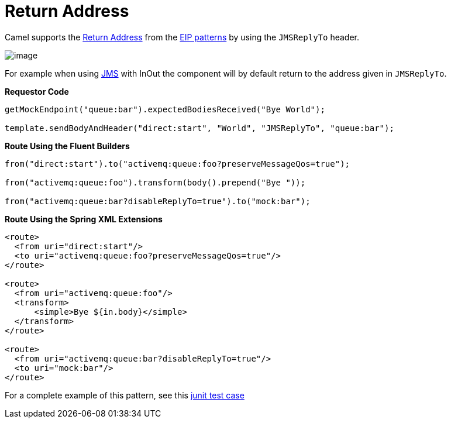 = Return Address

Camel supports the
http://www.enterpriseintegrationpatterns.com/ReturnAddress.html[Return
Address] from the xref:enterprise-integration-patterns.adoc[EIP
patterns] by using the `JMSReplyTo` header.

image::eip/ReturnAddressSolution.gif[image]

For example when using xref:components::jms-component.adoc[JMS] with InOut the component will
by default return to the address given in `JMSReplyTo`.

*Requestor Code*

[source,java]
----
getMockEndpoint("queue:bar").expectedBodiesReceived("Bye World");

template.sendBodyAndHeader("direct:start", "World", "JMSReplyTo", "queue:bar");
----

*Route Using the Fluent Builders*

[source,java]
----
from("direct:start").to("activemq:queue:foo?preserveMessageQos=true");

from("activemq:queue:foo").transform(body().prepend("Bye "));

from("activemq:queue:bar?disableReplyTo=true").to("mock:bar");
----

*Route Using the Spring XML Extensions*

[source,xml]
----
<route>
  <from uri="direct:start"/>
  <to uri="activemq:queue:foo?preserveMessageQos=true"/>
</route>

<route>
  <from uri="activemq:queue:foo"/>
  <transform>
      <simple>Bye ${in.body}</simple>
  </transform>
</route>

<route>
  <from uri="activemq:queue:bar?disableReplyTo=true"/>
  <to uri="mock:bar"/>
</route>
----

For a complete example of this pattern, see this
https://github.com/apache/camel/blob/master/components/camel-jms/src/test/java/org/apache/camel/component/jms/JmsInOnlyWithReplyToAsHeaderTest.java[junit
test case]

